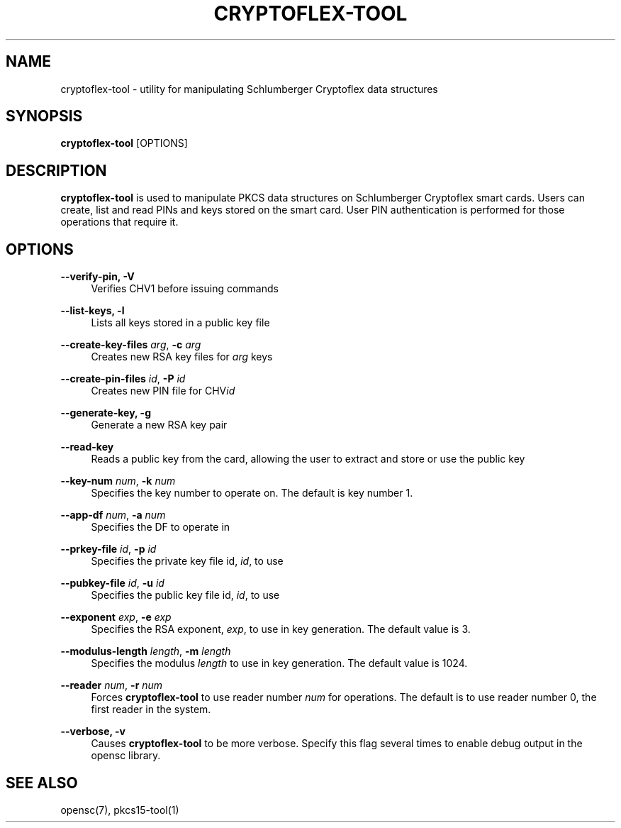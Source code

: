 '\" t
.\"     Title: cryptoflex-tool
.\"    Author: [FIXME: author] [see http://docbook.sf.net/el/author]
.\" Generator: DocBook XSL Stylesheets v1.75.1 <http://docbook.sf.net/>
.\"      Date: 02/16/2010
.\"    Manual: OpenSC tools
.\"    Source: opensc
.\"  Language: English
.\"
.TH "CRYPTOFLEX\-TOOL" "1" "02/16/2010" "opensc" "OpenSC tools"
.\" -----------------------------------------------------------------
.\" * set default formatting
.\" -----------------------------------------------------------------
.\" disable hyphenation
.nh
.\" disable justification (adjust text to left margin only)
.ad l
.\" -----------------------------------------------------------------
.\" * MAIN CONTENT STARTS HERE *
.\" -----------------------------------------------------------------
.SH "NAME"
cryptoflex-tool \- utility for manipulating Schlumberger Cryptoflex data structures
.SH "SYNOPSIS"
.PP

\fBcryptoflex\-tool\fR
[OPTIONS]
.SH "DESCRIPTION"
.PP

\fBcryptoflex\-tool\fR
is used to manipulate PKCS data structures on Schlumberger Cryptoflex smart cards\&. Users can create, list and read PINs and keys stored on the smart card\&. User PIN authentication is performed for those operations that require it\&.
.SH "OPTIONS"
.PP
.PP
\fB\-\-verify\-pin, \-V\fR
.RS 4
Verifies CHV1 before issuing commands
.RE
.PP
\fB\-\-list\-keys, \-l\fR
.RS 4
Lists all keys stored in a public key file
.RE
.PP
\fB\-\-create\-key\-files\fR \fIarg\fR, \fB\-c\fR \fIarg\fR
.RS 4
Creates new RSA key files for
\fIarg\fR
keys
.RE
.PP
\fB\-\-create\-pin\-files\fR \fIid\fR, \fB\-P\fR \fIid\fR
.RS 4
Creates new PIN file for CHV\fIid\fR
.RE
.PP
\fB\-\-generate\-key, \-g\fR
.RS 4
Generate a new RSA key pair
.RE
.PP
\fB\-\-read\-key\fR
.RS 4
Reads a public key from the card, allowing the user to extract and store or use the public key
.RE
.PP
\fB\-\-key\-num\fR \fInum\fR, \fB\-k\fR \fInum\fR
.RS 4
Specifies the key number to operate on\&. The default is key number 1\&.
.RE
.PP
\fB\-\-app\-df\fR \fInum\fR, \fB\-a\fR \fInum\fR
.RS 4
Specifies the DF to operate in
.RE
.PP
\fB\-\-prkey\-file\fR \fIid\fR, \fB\-p\fR \fIid\fR
.RS 4
Specifies the private key file id,
\fIid\fR, to use
.RE
.PP
\fB\-\-pubkey\-file\fR \fIid\fR, \fB\-u\fR \fIid\fR
.RS 4
Specifies the public key file id,
\fIid\fR, to use
.RE
.PP
\fB\-\-exponent\fR \fIexp\fR, \fB\-e\fR \fIexp\fR
.RS 4
Specifies the RSA exponent,
\fIexp\fR, to use in key generation\&. The default value is 3\&.
.RE
.PP
\fB\-\-modulus\-length\fR \fIlength\fR, \fB\-m\fR \fIlength\fR
.RS 4
Specifies the modulus
\fIlength\fR
to use in key generation\&. The default value is 1024\&.
.RE
.PP
\fB\-\-reader\fR \fInum\fR, \fB\-r\fR \fInum\fR
.RS 4
Forces
\fBcryptoflex\-tool\fR
to use reader number
\fInum\fR
for operations\&. The default is to use reader number 0, the first reader in the system\&.
.RE
.PP
\fB\-\-verbose, \-v\fR
.RS 4
Causes
\fBcryptoflex\-tool\fR
to be more verbose\&. Specify this flag several times to enable debug output in the opensc library\&.
.RE
.SH "SEE ALSO"
.PP
opensc(7), pkcs15\-tool(1)
